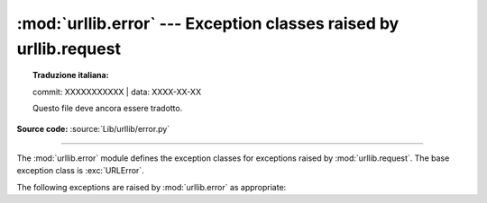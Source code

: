 :mod:`urllib.error` --- Exception classes raised by urllib.request
==================================================================


.. topic:: Traduzione italiana:

   commit: XXXXXXXXXXX | data: XXXX-XX-XX

   Questo file deve ancora essere tradotto.


.. module:: urllib.error
   :synopsis: Exception classes raised by urllib.request.

.. moduleauthor:: Jeremy Hylton <jeremy@alum.mit.edu>
.. sectionauthor:: Senthil Kumaran <orsenthil@gmail.com>

**Source code:** :source:`Lib/urllib/error.py`

--------------

The :mod:`urllib.error` module defines the exception classes for exceptions
raised by :mod:`urllib.request`.  The base exception class is :exc:`URLError`.

The following exceptions are raised by :mod:`urllib.error` as appropriate:

.. exception:: URLError

   The handlers raise this exception (or derived exceptions) when they run into
   a problem.  It is a subclass of :exc:`OSError`.

   .. attribute:: reason

      The reason for this error.  It can be a message string or another
      exception instance.

   .. versionchanged:: 3.3
      :exc:`URLError` has been made a subclass of :exc:`OSError` instead
      of :exc:`IOError`.


.. exception:: HTTPError

   Though being an exception (a subclass of :exc:`URLError`), an
   :exc:`HTTPError` can also function as a non-exceptional file-like return
   value (the same thing that :func:`~urllib.request.urlopen` returns).  This
   is useful when handling exotic HTTP errors, such as requests for
   authentication.

   .. attribute:: code

      An HTTP status code as defined in :rfc:`2616`.  This numeric value corresponds
      to a value found in the dictionary of codes as found in
      :attr:`http.server.BaseHTTPRequestHandler.responses`.

   .. attribute:: reason

      This is usually a string explaining the reason for this error.

   .. attribute:: headers

      The HTTP response headers for the HTTP request that caused the
      :exc:`HTTPError`.

      .. versionadded:: 3.4

.. exception:: ContentTooShortError(msg, content)

   This exception is raised when the :func:`~urllib.request.urlretrieve`
   function detects that
   the amount of the downloaded data is less than the expected amount (given by
   the *Content-Length* header).  The :attr:`content` attribute stores the
   downloaded (and supposedly truncated) data.

